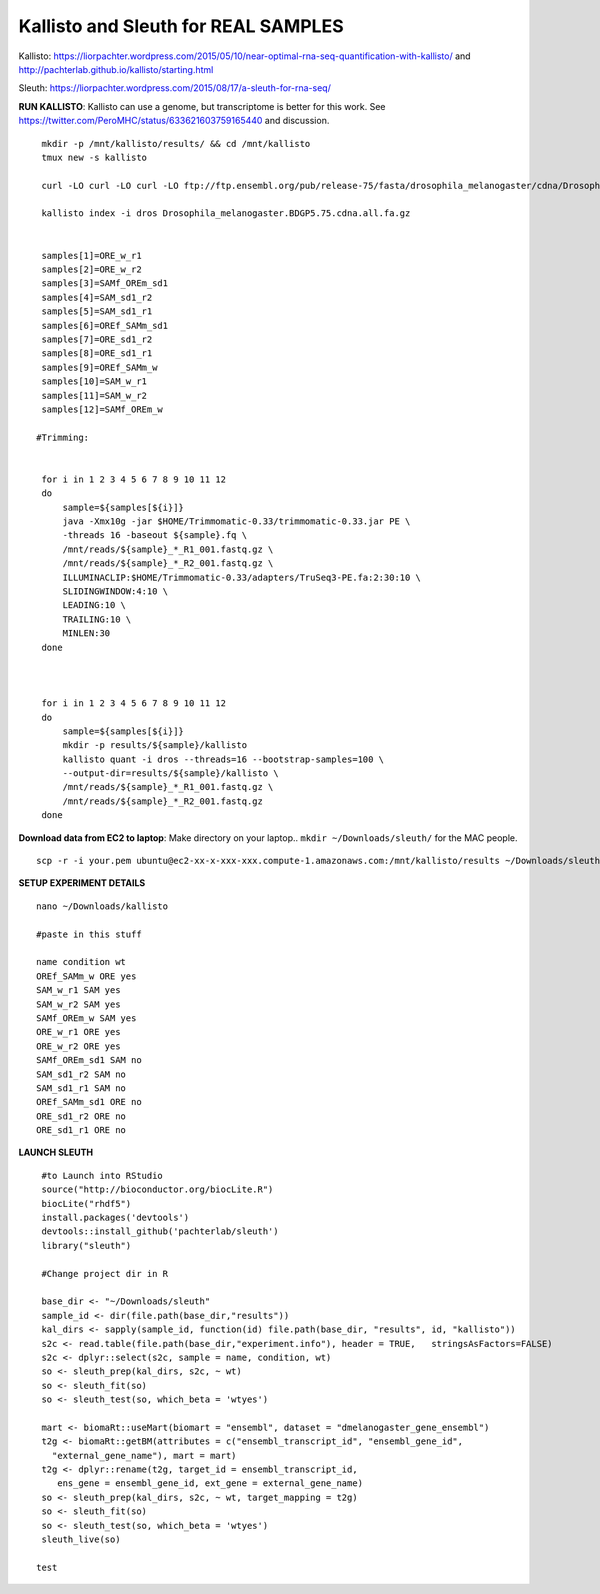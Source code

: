 ================================================ 
Kallisto and Sleuth for REAL SAMPLES
================================================

Kallisto: https://liorpachter.wordpress.com/2015/05/10/near-optimal-rna-seq-quantification-with-kallisto/ and http://pachterlab.github.io/kallisto/starting.html

Sleuth: https://liorpachter.wordpress.com/2015/08/17/a-sleuth-for-rna-seq/


**RUN KALLISTO**: Kallisto can use a genome, but transcriptome is better for this work. See https://twitter.com/PeroMHC/status/633621603759165440 and discussion. 

::

  mkdir -p /mnt/kallisto/results/ && cd /mnt/kallisto
  tmux new -s kallisto

  curl -LO curl -LO curl -LO ftp://ftp.ensembl.org/pub/release-75/fasta/drosophila_melanogaster/cdna/Drosophila_melanogaster.BDGP5.75.cdna.all.fa.gz

  kallisto index -i dros Drosophila_melanogaster.BDGP5.75.cdna.all.fa.gz
  

  samples[1]=ORE_w_r1
  samples[2]=ORE_w_r2
  samples[3]=SAMf_OREm_sd1
  samples[4]=SAM_sd1_r2
  samples[5]=SAM_sd1_r1
  samples[6]=OREf_SAMm_sd1
  samples[7]=ORE_sd1_r2
  samples[8]=ORE_sd1_r1
  samples[9]=OREf_SAMm_w
  samples[10]=SAM_w_r1
  samples[11]=SAM_w_r2
  samples[12]=SAMf_OREm_w
 
 #Trimming:
 
 
  for i in 1 2 3 4 5 6 7 8 9 10 11 12
  do
      sample=${samples[${i}]}
      java -Xmx10g -jar $HOME/Trimmomatic-0.33/trimmomatic-0.33.jar PE \
      -threads 16 -baseout ${sample}.fq \
      /mnt/reads/${sample}_*_R1_001.fastq.gz \
      /mnt/reads/${sample}_*_R2_001.fastq.gz \
      ILLUMINACLIP:$HOME/Trimmomatic-0.33/adapters/TruSeq3-PE.fa:2:30:10 \
      SLIDINGWINDOW:4:10 \
      LEADING:10 \
      TRAILING:10 \
      MINLEN:30
  done

 

  for i in 1 2 3 4 5 6 7 8 9 10 11 12
  do
      sample=${samples[${i}]}
      mkdir -p results/${sample}/kallisto
      kallisto quant -i dros --threads=16 --bootstrap-samples=100 \
      --output-dir=results/${sample}/kallisto \
      /mnt/reads/${sample}_*_R1_001.fastq.gz \
      /mnt/reads/${sample}_*_R2_001.fastq.gz
  done

**Download data from EC2 to laptop**: Make directory on your laptop.. ``mkdir ~/Downloads/sleuth/`` for the MAC people. 

::

  scp -r -i your.pem ubuntu@ec2-xx-x-xxx-xxx.compute-1.amazonaws.com:/mnt/kallisto/results ~/Downloads/sleuth/


**SETUP EXPERIMENT DETAILS**

::

  nano ~/Downloads/kallisto

  #paste in this stuff

  name condition wt
  OREf_SAMm_w ORE yes
  SAM_w_r1 SAM yes
  SAM_w_r2 SAM yes
  SAMf_OREm_w SAM yes
  ORE_w_r1 ORE yes
  ORE_w_r2 ORE yes
  SAMf_OREm_sd1 SAM no
  SAM_sd1_r2 SAM no
  SAM_sd1_r1 SAM no
  OREf_SAMm_sd1 ORE no
  ORE_sd1_r2 ORE no
  ORE_sd1_r1 ORE no

**LAUNCH SLEUTH**

::
  
  #to Launch into RStudio
  source("http://bioconductor.org/biocLite.R")
  biocLite("rhdf5")
  install.packages('devtools')
  devtools::install_github('pachterlab/sleuth')
  library("sleuth")

  #Change project dir in R

  base_dir <- "~/Downloads/sleuth"
  sample_id <- dir(file.path(base_dir,"results"))
  kal_dirs <- sapply(sample_id, function(id) file.path(base_dir, "results", id, "kallisto"))
  s2c <- read.table(file.path(base_dir,"experiment.info"), header = TRUE,   stringsAsFactors=FALSE)
  s2c <- dplyr::select(s2c, sample = name, condition, wt)
  so <- sleuth_prep(kal_dirs, s2c, ~ wt)
  so <- sleuth_fit(so)
  so <- sleuth_test(so, which_beta = 'wtyes')

  mart <- biomaRt::useMart(biomart = "ensembl", dataset = "dmelanogaster_gene_ensembl")
  t2g <- biomaRt::getBM(attributes = c("ensembl_transcript_id", "ensembl_gene_id",
    "external_gene_name"), mart = mart)
  t2g <- dplyr::rename(t2g, target_id = ensembl_transcript_id,
     ens_gene = ensembl_gene_id, ext_gene = external_gene_name)
  so <- sleuth_prep(kal_dirs, s2c, ~ wt, target_mapping = t2g)
  so <- sleuth_fit(so)
  so <- sleuth_test(so, which_beta = 'wtyes')
  sleuth_live(so)

 test
